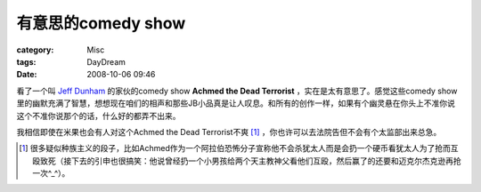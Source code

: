 ##############################
有意思的comedy show
##############################
:category: Misc
:tags: DayDream
:date: 2008-10-06 09:46



看了一个叫 `Jeff Dunham  <http://en.wikipedia.org/wiki/Jeff_Dunham>`_ 的家伙的comedy show **Achmed the Dead Terrorist** ，实在是太有意思了。感觉这些comedy show里的幽默充满了智慧，想想现在咱们的相声和那些JB小品真是让人叹息。和所有的创作一样，如果有个幽灵悬在你头上不准你说这个不准你说那个的话，什么好的都弄不出来。

我相信即使在米果也会有人对这个Achmed the Dead Terrorist不爽 [1]_ ，你也许可以去法院告但不会有个太监部出来总急。

.. [1] 很多疑似种族主义的段子，比如Achmed作为一个阿拉伯恐怖分子宣称他不会杀犹太人而是会扔一个硬币看犹太人为了抢而互殴致死（接下去的引申也很搞笑：他说曾经扔一个小男孩给两个天主教神父看他们互殴，然后赢了的还要和迈克尔杰克逊再抢一次^_^）。


